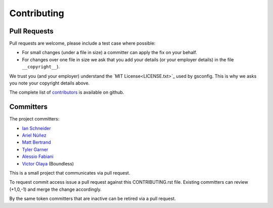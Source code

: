 Contributing
============

Pull Requests
-------------

Pull requests are welcome, please include a test case where possible:

* For small changes (under a file in size) a committer can apply the fix on your behalf.

* For changes over one file in size we ask that you add your details (or your employer details) in the file ``__copyright__``).

We trust you (and your employer) understand the `MIT License<LICENSE.txt>`_ used by gsconfig. This is why we asks you note your copyright details above.
 
The complete list of `contributors <https://github.com/boundlessgeo/gsconfig/network/members>`_ is available on github.

Committers
----------

The project committers:

* `Ian Schneider <https://github.com/ischneider>`_
* `Ariel Núñez <https://github.com/ingenieroariel>`_
* `Matt Bertrand <https://github.com/mbertrand>`_
* `Tyler Garner <https://github.com/garnertb>`_
* `Alessio Fabiani <https://github.com/afabiani>`_
* `Victor Olaya <https://github.com/volaya>`_ (Boundless)

This is a small project that communicates via pull request.

To request commit access issue a pull request against this CONTRIBUTING.rst file. Existing committers can review (+1,0,-1) and merge the change accordingly.

By the same token committers that are inactive can be retired via a pull request.
